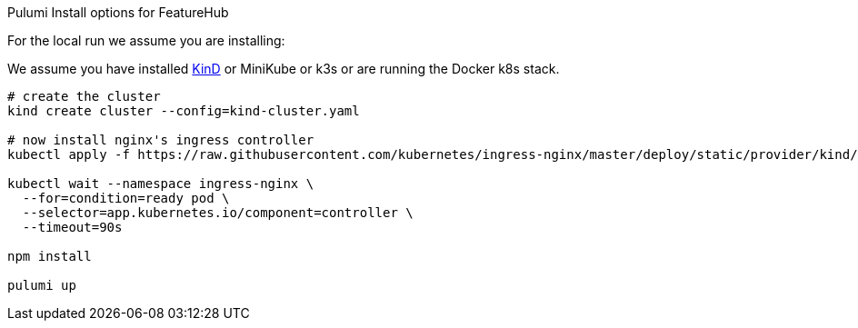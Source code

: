 Pulumi Install options for FeatureHub

For the local run we assume you are installing:

We assume you have installed https://kind.sigs.k8s.io/docs/user/quick-start/#installation[KinD] or MiniKube or k3s or
are running the Docker k8s stack.

[source,bash]
----
# create the cluster
kind create cluster --config=kind-cluster.yaml

# now install nginx's ingress controller
kubectl apply -f https://raw.githubusercontent.com/kubernetes/ingress-nginx/master/deploy/static/provider/kind/deploy.yaml

kubectl wait --namespace ingress-nginx \
  --for=condition=ready pod \
  --selector=app.kubernetes.io/component=controller \
  --timeout=90s

npm install

pulumi up
----
